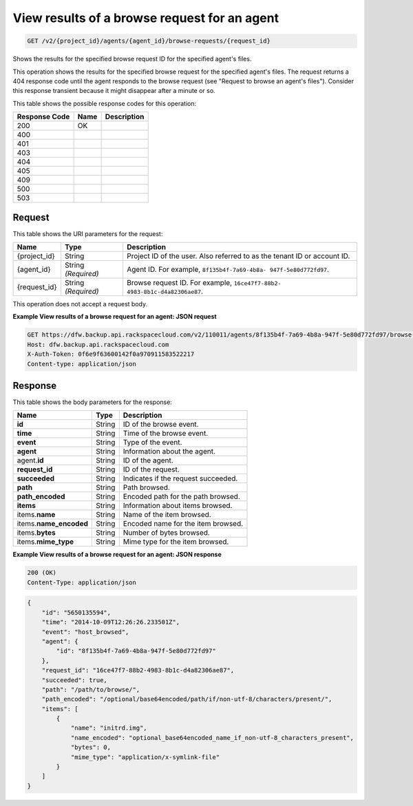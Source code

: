 
.. THIS OUTPUT IS GENERATED FROM THE WADL. DO NOT EDIT.

.. _get-view-results-of-a-browse-request-for-an-agent-v2-project-id-agents-agent-id-browse-requests-request-id:

View results of a browse request for an agent
^^^^^^^^^^^^^^^^^^^^^^^^^^^^^^^^^^^^^^^^^^^^^^^^^^^^^^^^^^^^^^^^^^^^^^^^^^^^^^^^

.. code::

    GET /v2/{project_id}/agents/{agent_id}/browse-requests/{request_id}

Shows the results for the specified browse request ID for the specified agent's files.

This operation shows the results for the specified browse request for the specified agent's files. The request returns a 404 response code until the agent responds to the browse request (see "Request to browse an agent's files"). Consider this response transient because it might disappear after a minute or so. 



This table shows the possible response codes for this operation:


+--------------------------+-------------------------+-------------------------+
|Response Code             |Name                     |Description              |
+==========================+=========================+=========================+
|200                       |OK                       |                         |
+--------------------------+-------------------------+-------------------------+
|400                       |                         |                         |
+--------------------------+-------------------------+-------------------------+
|401                       |                         |                         |
+--------------------------+-------------------------+-------------------------+
|403                       |                         |                         |
+--------------------------+-------------------------+-------------------------+
|404                       |                         |                         |
+--------------------------+-------------------------+-------------------------+
|405                       |                         |                         |
+--------------------------+-------------------------+-------------------------+
|409                       |                         |                         |
+--------------------------+-------------------------+-------------------------+
|500                       |                         |                         |
+--------------------------+-------------------------+-------------------------+
|503                       |                         |                         |
+--------------------------+-------------------------+-------------------------+


Request
""""""""""""""""




This table shows the URI parameters for the request:

+--------------------------+-------------------------+-------------------------+
|Name                      |Type                     |Description              |
+==========================+=========================+=========================+
|{project_id}              |String                   |Project ID of the user.  |
|                          |                         |Also referred to as the  |
|                          |                         |tenant ID or account ID. |
+--------------------------+-------------------------+-------------------------+
|{agent_id}                |String *(Required)*      |Agent ID. For example,   |
|                          |                         |``8f135b4f-7a69-4b8a-    |
|                          |                         |947f-5e80d772fd97``.     |
+--------------------------+-------------------------+-------------------------+
|{request_id}              |String *(Required)*      |Browse request ID. For   |
|                          |                         |example, ``16ce47f7-88b2-|
|                          |                         |4983-8b1c-d4a82306ae87``.|
+--------------------------+-------------------------+-------------------------+





This operation does not accept a request body.




**Example View results of a browse request for an agent: JSON request**


.. code::

   GET https://dfw.backup.api.rackspacecloud.com/v2/110011/agents/8f135b4f-7a69-4b8a-947f-5e80d772fd97/browse-requests/16ce47f7-88b2-4983-8b1c-d4a82306ae87 HTTP/1.1
   Host: dfw.backup.api.rackspacecloud.com
   X-Auth-Token: 0f6e9f63600142f0a970911583522217
   Content-type: application/json





Response
""""""""""""""""





This table shows the body parameters for the response:

+--------------------------+-------------------------+-------------------------+
|Name                      |Type                     |Description              |
+==========================+=========================+=========================+
|\ **id**                  |String                   |ID of the browse event.  |
+--------------------------+-------------------------+-------------------------+
|\ **time**                |String                   |Time of the browse event.|
+--------------------------+-------------------------+-------------------------+
|\ **event**               |String                   |Type of the event.       |
+--------------------------+-------------------------+-------------------------+
|\ **agent**               |String                   |Information about the    |
|                          |                         |agent.                   |
+--------------------------+-------------------------+-------------------------+
|agent.\ **id**            |String                   |ID of the agent.         |
+--------------------------+-------------------------+-------------------------+
|\ **request_id**          |String                   |ID of the request.       |
+--------------------------+-------------------------+-------------------------+
|\ **succeeded**           |String                   |Indicates if the request |
|                          |                         |succeeded.               |
+--------------------------+-------------------------+-------------------------+
|\ **path**                |String                   |Path browsed.            |
+--------------------------+-------------------------+-------------------------+
|\ **path_encoded**        |String                   |Encoded path for the     |
|                          |                         |path browsed.            |
+--------------------------+-------------------------+-------------------------+
|\ **items**               |String                   |Information about items  |
|                          |                         |browsed.                 |
+--------------------------+-------------------------+-------------------------+
|items.\ **name**          |String                   |Name of the item browsed.|
+--------------------------+-------------------------+-------------------------+
|items.\ **name_encoded**  |String                   |Encoded name for the     |
|                          |                         |item browsed.            |
+--------------------------+-------------------------+-------------------------+
|items.\ **bytes**         |String                   |Number of bytes browsed. |
+--------------------------+-------------------------+-------------------------+
|items.\ **mime_type**     |String                   |Mime type for the item   |
|                          |                         |browsed.                 |
+--------------------------+-------------------------+-------------------------+







**Example View results of a browse request for an agent: JSON response**


.. code::

   200 (OK)
   Content-Type: application/json


.. code::

   {
       "id": "5650135594",
       "time": "2014-10-09T12:26:26.233501Z",
       "event": "host_browsed",
       "agent": {
           "id": "8f135b4f-7a69-4b8a-947f-5e80d772fd97"
       },
       "request_id": "16ce47f7-88b2-4983-8b1c-d4a82306ae87",
       "succeeded": true,
       "path": "/path/to/browse/",
       "path_encoded": "/optional/base64encoded/path/if/non-utf-8/characters/present/",
       "items": [
           {
               "name": "initrd.img",
               "name_encoded": "optional_base64encoded_name_if_non-utf-8_characters_present",
               "bytes": 0,
               "mime_type": "application/x-symlink-file"
           }
       ]
   }




